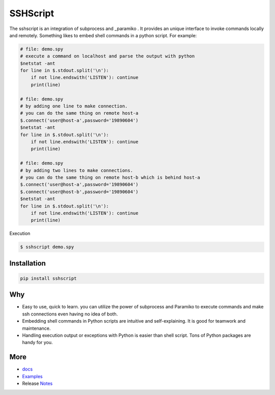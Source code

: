 
SSHScript
#########

The sshscript is an integration of subprocess and _paramiko . It provides an unique interface to invoke commands locally and remotely. Something likes to embed shell commands in a python script. For example:


.. code:: 

    # file: demo.spy
    # execute a command on localhost and parse the output with python
    $netstat -ant
    for line in $.stdout.split('\n'):
        if not line.endswith('LISTEN'): continue
        print(line)
    
    # file: demo.spy
    # by adding one line to make connection.
    # you can do the same thing on remote host-a
    $.connect('user@host-a',password='19890604')
    $netstat -ant
    for line in $.stdout.split('\n'):
        if not line.endswith('LISTEN'): continue
        print(line)
    
    # file: demo.spy
    # by adding two lines to make connections.
    # you can do the same thing on remote host-b which is behind host-a
    $.connect('user@host-a',password='19890604')
    $.connect('user@host-b',password='19890604')
    $netstat -ant
    for line in $.stdout.split('\n'):
        if not line.endswith('LISTEN'): continue
        print(line)

Execution

.. code:: 

    $ sshscript demo.spy

Installation
============


.. code:: 

    pip install sshscript


Why
===

* Easy to use, quick to learn. you can utilize the power of subprocess and Paramiko to execute commands and make ssh connections even having no idea of both.

* Embedding shell commands in Python scripts are intuitive and self-explaining. It is good for teamwork and maintenance.

* Handling execution output or exceptions with Python is easier than shell script. Tons of Python packages are handy for you.


More
====

* docs_

* Examples_

* Release Notes_

.. bottom of content

.. _paramiko : https://www.paramiko.org/

.. _docs : https://iapyeh.github.io/sshscript/index

.. _Examples : https://iapyeh.github.io/sshscript/examples/index


.. _Notes : https://iapyeh.github.io/sshscript/releasenotes

